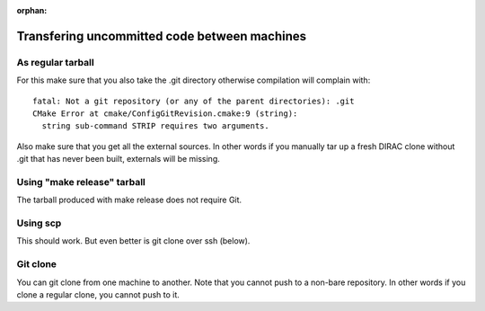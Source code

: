 :orphan:
 

Transfering uncommitted code between machines
=============================================


As regular tarball
------------------

For this make sure that you also take the .git directory
otherwise compilation will complain with::

  fatal: Not a git repository (or any of the parent directories): .git
  CMake Error at cmake/ConfigGitRevision.cmake:9 (string):
    string sub-command STRIP requires two arguments.

Also make sure that you get all the external sources.
In other words if you manually tar up a fresh DIRAC clone without .git
that has never been built, externals will be missing.


Using "make release" tarball
----------------------------

The tarball produced with make release
does not require Git.


Using scp
---------

This should work. But even better is git clone over ssh (below).


Git clone
---------

You can git clone from one machine to another. Note that you cannot push to a
non-bare repository. In other words if you clone a regular clone, you cannot
push to it.
